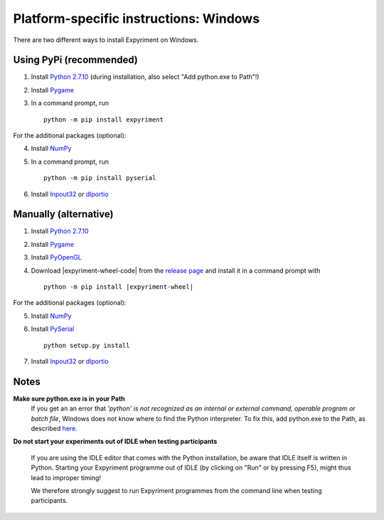 Platform-specific instructions: Windows
=======================================

There are two different ways to install Expyriment on Windows.


Using PyPi (recommended)
------------------------

1. Install `Python 2.7.10`_ (during installation, also select "Add python.exe to Path"!)
2. Install Pygame_
3. In a command prompt, run ::

    python -m pip install expyriment


For the additional packages (optional):

4. Install NumPy_
5. In a command prompt, run ::

      python -m pip install pyserial

6. Install Inpout32_ or dlportio_


Manually (alternative)
----------------------

1. Install `Python 2.7.10`_
2. Install Pygame_
3. Install PyOpenGL_
4. Download |expyriment-wheel-code| from the `release page`_ and install it in a command prompt with

   .. parsed-literal::

       python -m pip install |expyriment-wheel|

For the additional packages (optional):

5. Install NumPy_
6. Install PySerial_ ::

    python setup.py install

7. Install Inpout32_ or dlportio_


Notes
-----

**Make sure python.exe is in your Path**
    If you get an an error that `'python' is not recognized as an internal or
    external command, operable program or batch file`, Windows does not know
    where to find the Python interpreter. To fix this, add python.exe to the
    Path, as described `here <https://docs.python.org/2/using/windows.html#setting-envvars>`_.

**Do not start your experiments out of IDLE when testing participants**

    If you are using the IDLE editor that comes with the Python installation, 
    be aware that IDLE itself is written in Python. Starting your Expyriment 
    programme out of IDLE (by clicking on "Run" or by pressing F5), might thus 
    lead to improper timing!

    We therefore strongly suggest to run Expyriment programmes from the command 
    line when testing participants.

.. _`Python 2.7.10`: https://www.python.org/ftp/python/2.7.10/python-2.7.10.msi
.. _Pygame: http://pygame.org/ftp/pygame-1.9.1.win32-py2.7.msi
.. _PyOpenGL: https://pypi.python.org/packages/any/P/PyOpenGL/PyOpenGL-3.1.0.win32.exe#md5=f175505f4f9e21c8c5c6adc794296d81
.. _NumPy:  http://sourceforge.net/projects/numpy/files/NumPy/1.9.2/numpy-1.9.2-win32-superpack-python2.7.exe
.. _PySerial: http://sourceforge.net/projects/pyserial/files/pyserial/2.7/pyserial-2.7.win32.exe/download
.. _inpout32: http://www.highrez.co.uk/Downloads/InpOut32/
.. _dlportio: http://real.kiev.ua/2010/11/29/dlportio-and-32-bit-windows/
.. _`release page`: http://github.com/expyriment/expyriment/releases/
